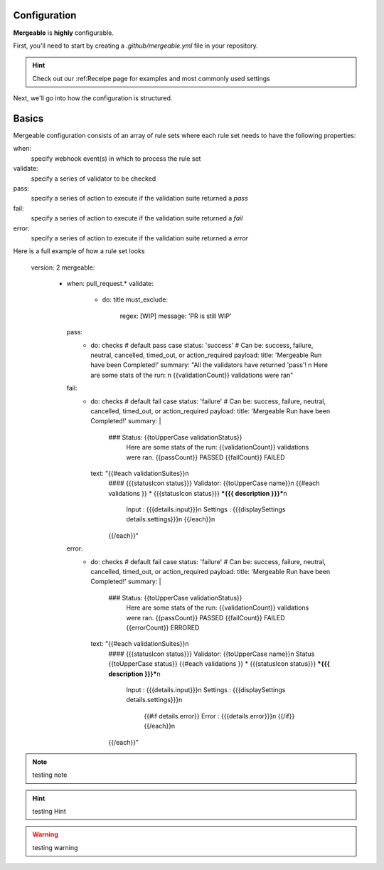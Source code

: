 Configuration
=====================================

**Mergeable** is **highly** configurable.

First, you'll need to start by creating a `.github/mergeable.yml` file in your repository.

.. hint::
  Check out our :ref:Receipe page for examples and most commonly used settings

Next, we'll go into how the configuration is structured.

Basics
=====================================

Mergeable configuration consists of an array of rule sets where each rule set needs to have the following properties:

when:
    specify webhook event(s) in which to process the rule set
validate:
    specify a series of validator to be checked
pass:
    specify a series of action to execute if the validation suite returned a `pass`
fail:
    specify a series of action to execute if the validation suite returned a `fail`
error:
    specify a series of action to execute if the validation suite returned a `error`

Here is a full example of how a rule set looks

.. highlights::
    version: 2
    mergeable:
      - when: pull_request.*
        validate:
          - do: title
            must_exclude:
              regex: [WIP]
              message: 'PR is still WIP'
        pass:
          - do: checks # default pass case
            status: 'success' # Can be: success, failure, neutral, cancelled, timed_out, or action_required
            payload:
            title: 'Mergeable Run have been Completed!'
            summary: "All the validators have returned 'pass'! \n Here are some stats of the run: \n {{validationCount}} validations were ran"
        fail:
          - do: checks # default fail case
            status: 'failure' # Can be: success, failure, neutral, cancelled, timed_out, or action_required
            payload:
            title: 'Mergeable Run have been Completed!'
            summary: |
              ### Status: {{toUpperCase validationStatus}}
                Here are some stats of the run:
                {{validationCount}} validations were ran.
                {{passCount}} PASSED
                {{failCount}} FAILED
            text: "{{#each validationSuites}}\n
              #### {{{statusIcon status}}} Validator: {{toUpperCase name}}\n
              {{#each validations }} * {{{statusIcon status}}} ***{{{ description }}}***\n
                   Input : {{{details.input}}}\n
                   Settings : {{{displaySettings details.settings}}}\n
                   {{/each}}\n
              {{/each}}"
        error:
          - do: checks # default fail case
            status: 'failure' # Can be: success, failure, neutral, cancelled, timed_out, or action_required
            payload:
            title: 'Mergeable Run have been Completed!'
            summary: |
              ### Status: {{toUpperCase validationStatus}}
                Here are some stats of the run:
                {{validationCount}} validations were ran.
                {{passCount}} PASSED
                {{failCount}} FAILED
                {{errorCount}} ERRORED
            text: "{{#each validationSuites}}\n
              #### {{{statusIcon status}}} Validator: {{toUpperCase name}}\n
              Status {{toUpperCase status}}
              {{#each validations }} * {{{statusIcon status}}} ***{{{ description }}}***\n
                   Input : {{{details.input}}}\n
                   Settings : {{{displaySettings details.settings}}}\n
                    {{#if details.error}}
                    Error : {{{details.error}}}\n
                    {{/if}}
                    {{/each}}\n
              {{/each}}"


.. note::
    testing note

.. hint::
    testing Hint

.. warning::
    testing warning
